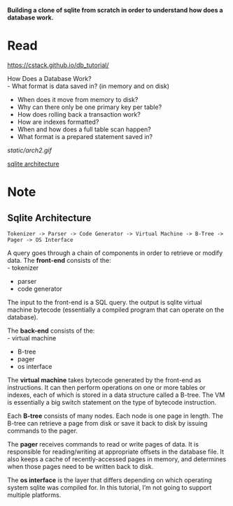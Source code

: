 #+startup: showall

*Building a clone of sqlite from scratch in order to understand how does a database work.*

* Read
  https://cstack.github.io/db_tutorial/

  How Does a Database Work? \\
  - What format is data saved in? (in memory and on disk)
  - When does it move from memory to disk?
  - Why can there only be one primary key per table?
  - How does rolling back a transaction work?
  - How are indexes formatted?
  - When and how does a full table scan happen?
  - What format is a prepared statement saved in?
  [[static/arch2.gif]]

  [[https://www.sqlite.org/arch.html][sqlite architecture]]

* Note
** Sqlite Architecture
#+begin_example
   Tokenizer -> Parser -> Code Generator -> Virtual Machine -> B-Tree -> Pager -> OS Interface
#+end_example

  A query goes through a chain of components in order to retrieve or modify data. The *front-end* consists of the: \\
  - tokenizer
  - parser
  - code generator

  The input to the front-end is a SQL query. the output is sqlite virtual machine bytecode (essentially a compiled program that can operate on the database).

  The *back-end* consists of the: \\
  - virtual machine
  - B-tree
  - pager
  - os interface

  The *virtual machine* takes bytecode generated by the front-end as instructions. It can then perform operations on one or more tables or indexes, each of which is stored in a data structure called a B-tree. The VM is essentially a big switch statement on the type of bytecode instruction.

  Each *B-tree* consists of many nodes. Each node is one page in length. The B-tree can retrieve a page from disk or save it back to disk by issuing commands to the pager.

  The *pager* receives commands to read or write pages of data. It is responsible for reading/writing at appropriate offsets in the database file. It also keeps a cache of recently-accessed pages in memory, and determines when those pages need to be written back to disk.

  The *os interface* is the layer that differs depending on which operating system sqlite was compiled for. In this tutorial, I’m not going to support multiple platforms.
